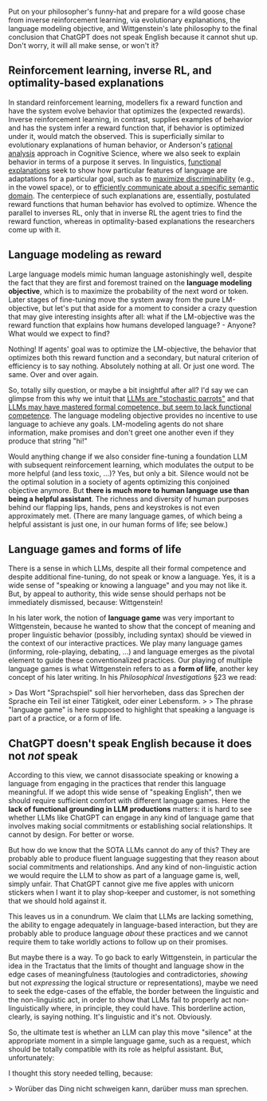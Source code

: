 #+OPTIONS: ': nil

#+begin_src yaml :exports results :results value html
  ---
  title: "Wittgenstein says: ChatGPT does not speak English"
  date: 2023-12-10
  math: true
  mermaid: true
  categories: [NLP]
  tags: [LLMs, philosophy]
  ---

#+end_src

Put on your philosopher's funny-hat and prepare for a wild goose chase from inverse reinforcement learning, via evolutionary explanations, the language modeling objective, and Wittgenstein's late philosophy to the final conclusion that ChatGPT does not speak English because it cannot shut up.
Don't worry, it will all make sense, or won't it?

[[/mfpics/LW-playing.png]]

** Reinforcement learning, inverse RL, and optimality-based explanations

In standard reinforcement learning, modellers fix a reward function and have the system evolve behavior that optimizes the (expected rewards).
Inverse reinforcement learning, in contrast, supplies examples of behavior and has the system infer a reward function that, if behavior is optimized under it, would match the observed.
This is superficially similar to evolutionary explanations of human behavior, or Anderson's [[https://en.wikipedia.org/wiki/Rational_analysis#:~:text=Rational%20analysis%20is%20a%20theoretical,the%20structure%20of%20the%20mind.][rational analysis]] approach in Cognitive Science, where we also seek to explain behavior in terms of a purpose it serves.
In linguistics, [[https://plato.stanford.edu/entries/linguistics/][functional explanations]] seek to show how particular features of language are adaptations for a particular goal, such as to [[https://philpapers.org/rec/DEBTOO-3][maximize discriminability]] (e.g., in the vowel space), or to [[https://www.pnas.org/doi/full/10.1073/pnas.0610341104][efficiently communicate about a specific semantic domain]].
The centerpiece of such explanations are, essentially, postulated reward functions that human behavior has evolved to optimize.
Whence the parallel to inverses RL, only that in inverse RL the agent tries to find the reward function, whereas in optimality-based explanations the researchers come up with it.

** Language modeling as reward

Large language models mimic human language astonishingly well, despite the fact that they are first and foremost trained on the *language modeling objective*, which is to maximize the probability of the next word or token.
Later stages of fine-tuning move the system away from the pure LM-objective, but let's put that aside for a moment to consider a crazy question that may give interesting insights after all: what if the LM-objective was the reward function that explains how humans developed language? - Anyone? What would we expect to find?

Nothing!
If agents' goal was to optimize the LM-objective, the behavior that optimizes both this reward function and a secondary, but natural criterion of efficiency is to say nothing.
Absolutely nothing at all.
Or just one word.
The same.
Over and over again.

So, totally silly question, or maybe a bit insightful after all?
I'd say we can glimpse from this why we intuit that [[https://dl.acm.org/doi/pdf/10.1145/3442188.3445922][LLMs are "stochastic parrots"]] and that [[https://arxiv.org/abs/2301.06627][LLMs may have mastered formal competence, but seem to lack functional competence]].
The language modeling objective provides no incentive to use language to achieve any goals.
LM-modeling agents do not share information, make promises and don't greet one another even if they produce that string "hi!"

Would anything change if we also consider fine-tuning a foundation LLM with subsequent reinforcement learning, which modulates the output to be more helpful (and less toxic, ...)?
Yes, but only a bit.
Silence would not be the optimal solution in a society of agents optimizing this conjoined objective anymore.
But *there is much more to human language use than being a helpful assistant*.
The richness and diversity of human purposes behind our flapping lips, hands, pens and keystrokes is not even approximately met.
(There are many language games, of which being a helpful assistant is just one, in our human forms of life; see below.)

** Language games and forms of life

There is a sense in which LLMs, despite all their formal competence and despite additional fine-tuning, do not speak or know a language.
Yes, it is a wide sense of "speaking or knowing a language" and you may not like it.
But, by appeal to authority, this wide sense should perhaps not be immediately dismissed, because: Wittgenstein!

In his later work, the notion of *language game* was very important to Wittgenstein, because he wanted to show that the concept of meaning and proper linguistic behavior (possibly, including syntax) should be viewed in the context of our interactive practices.
We play many language games (informing, role-playing, debating, ...) and language emerges as the pivotal element to guide these conventionalized practices.
Our playing of multiple language games is what Wittgenstein refers to as a *form of life*, another key concept of his later writing.
In his /Philosophical Investigations/ §23 we read:

>  Das Wort "Sprachspiel" soll hier hervorheben, dass das Sprechen der Sprache ein Teil ist einer Tätigkeit, oder einer Lebensform.
>
> The phrase "language game" is here supposed to highlight that speaking a language is part of a practice, or a form of life.

** ChatGPT doesn't speak English because it does not /not/ speak

According to this view, we cannot disassociate speaking or knowing a language from engaging in the practices that render this language meaningful.
If we adopt this wide sense of "speaking English", then we should require sufficient comfort with different language games.
Here the *lack of functional grounding in LLM productions* matters: it is hard to see whether LLMs like ChatGPT can engage in any kind of language game that involves making social commitments or establishing social relationships.
It cannot by design.
For better or worse.

But how do we know that the SOTA LLMs cannot do any of this?
They are probably able to produce fluent language suggesting that they reason about social commitments and relationships.
And any kind of non-linguistic action we would require the LLM to show as part of a language game is, well, simply unfair.
That ChatGPT cannot give me five apples with unicorn stickers when I want it to play shop-keeper and customer, is not something that we should hold against it.

This leaves us in a conundrum.
We claim that LLMs are lacking something, the ability to engage adequately in language-based interaction, but they are probably able to produce language /about/ these practices and we cannot require them to take worldly actions to follow up on their promises.

But maybe there is a way.
To go back to early Wittgenstein, in particular the idea in the Tractatus that the limits of thought and language show in the edge cases of meaningfulness (tautologies and contradictories, /showing/ but not /expressing/ the logical structure or representations), maybe we need to seek the edge-cases of the effable, the border between the linguistic and the non-linguistic act, in order to show that LLMs fail to properly act non-linguistically where, in principle, they could have.
This borderline action, clearly, is saying nothing.
It's linguistic and it's not.
Obviously.

So, the ultimate test is whether an LLM can play this move "silence" at the appropriate moment in a simple language game, such as a request, which should be totally compatible with its role as helpful assistant.
But, unfortunately:

[[/mfpics/ChatGPT-STFU.png]]


I thought this story needed telling, because:

> Worüber das Ding nicht schweigen kann, darüber muss man sprechen.
